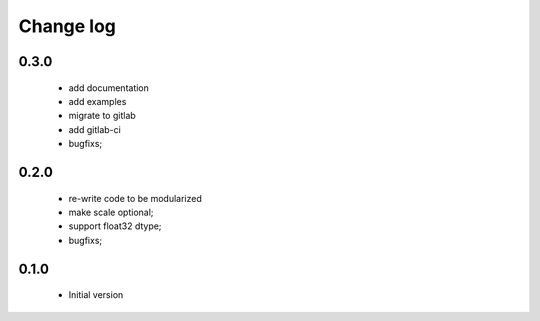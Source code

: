 Change log
==========

0.3.0
#####

 * add documentation
 * add examples
 * migrate to gitlab
 * add gitlab-ci
 * bugfixs;

0.2.0
#####

 * re-write code to be modularized
 * make scale optional;
 * support float32 dtype;
 * bugfixs;

0.1.0
#####

 * Initial version
